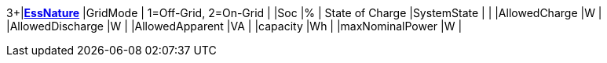 3+|*<<EssNature,EssNature>>*
|GridMode                  | 1=Off-Grid, 2=On-Grid  |
|Soc                       |%       | State of Charge
|SystemState               |        |
|AllowedCharge             |W       |
|AllowedDischarge          |W       |
|AllowedApparent           |VA      |
|capacity                  |Wh      |
|maxNominalPower           |W       |